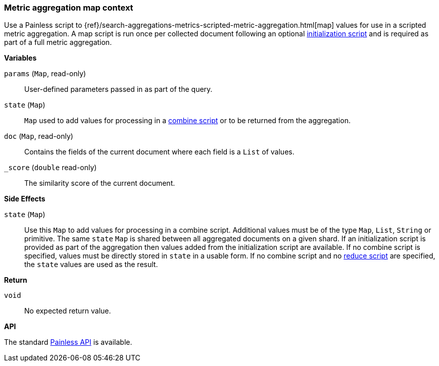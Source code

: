 [[painless-metric-agg-map-context]]
=== Metric aggregation map context

Use a Painless script to
{ref}/search-aggregations-metrics-scripted-metric-aggregation.html[map]
values for use in a scripted metric aggregation. A map script is run once per
collected document following an optional
<<painless-metric-agg-init-context, initialization script>> and is required as
part of a full metric aggregation.

*Variables*

`params` (`Map`, read-only)::
        User-defined parameters passed in as part of the query.

`state` (`Map`)::
        `Map` used to add values for processing in a
        <<painless-metric-agg-map-context, combine script>> or to be returned from the aggregation.

`doc` (`Map`, read-only)::
        Contains the fields of the current document where each field is a
        `List` of values.

`_score` (`double` read-only)::
        The similarity score of the current document.

*Side Effects*

`state` (`Map`)::
        Use this `Map` to add values for processing in a combine script.
        Additional values must be of the type `Map`, `List`, `String` or
        primitive. The same `state` `Map` is shared between all aggregated documents
        on a given shard. If an initialization script is provided as part of the
        aggregation then values added from the initialization script are
        available. If no combine script is specified, values must be
        directly stored in `state` in a usable form. If no combine script and no
        <<painless-metric-agg-reduce-context, reduce script>> are specified, the
        `state` values are used as the result.

*Return*

`void`::
        No expected return value.

*API*

The standard <<painless-api-reference-shared, Painless API>> is available.
